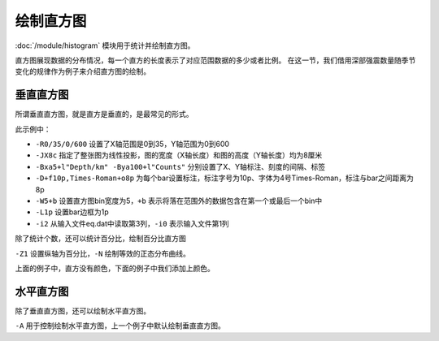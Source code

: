 绘制直方图
==========

:doc:`/module/histogram` 模块用于统计并绘制直方图。

直方图展现数据的分布情况，每一个直方的长度表示了对应范围数据的多少或者比例。
在这一节，我们借用深部强震数量随季节变化的规律作为例子来介绍直方图的绘制。

垂直直方图
----------

所谓垂直直方图，就是直方是垂直的，是最常见的形式。

.. gmtplot::
   :language: bash
   :caption: 垂直直方图

   gmt histogram eq.dat -R0/35/0/600 -JX8c -Bxa5+l"Depth/km" -Bya100+l"Counts" -BWSne -D+f10p,4+o8p -W5+b -L1p -i2 -png histVert

此示例中：

- ``-R0/35/0/600`` 设置了X轴范围是0到35，Y轴范围为0到600
- ``-JX8c`` 指定了整张图为线性投影，图的宽度（X轴长度）和图的高度（Y轴长度）均为8厘米
- ``-Bxa5+l"Depth/km" -Bya100+l"Counts"`` 分别设置了X、Y轴标注、刻度的间隔、标签
- ``-D+f10p,Times-Roman+o8p`` 为每个bar设置标注，标注字号为10p、字体为4号Times-Roman，标注与bar之间距离为8p
- ``-W5+b`` 设置直方图bin宽度为5，\ ``+b`` 表示将落在范围外的数据包含在第一个或最后一个bin中
- ``-L1p`` 设置bar边框为1p
- ``-i2`` 从输入文件eq.dat中读取第3列，\ ``-i0`` 表示输入文件第1列

除了统计个数，还可以统计百分比，绘制百分比直方图

``-Z1`` 设置纵轴为百分比，\ ``-N`` 绘制等效的正态分布曲线。

.. gmtplot::
   :language: bash
   :caption: 百分比直方图

   gmt histogram eq.dat -R0/35/0/100 -JX8c/8c -Bxa5+l"Depth/km" -Bya20+l"Frequency" -BWSne -W5+b -L1p -i2 -N -Z1 -png histFreq

上面的例子中，直方没有颜色，下面的例子中我们添加上颜色。

水平直方图
----------

除了垂直直方图，还可以绘制水平直方图。

``-A`` 用于控制绘制水平直方图，上一个例子中默认绘制垂直直方图。

.. gmtplot::
   :language: bash
   :caption: 水平直方图

   gmt histogram eq.dat -R0/35/0/600 -JX8c -Bxa5+l"Depth/km" -Bya100+l"Counts" -BWSne -D+f10p,4+o8p -A -W5+b -L1p -i2 -png histHori